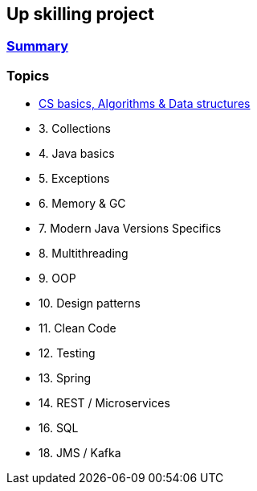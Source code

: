 == Up skilling project

=== https://github.com/ErickAi/upskilling/wiki[Summary]

=== Topics

- https://github.com/ErickAi/upskilling/tree/master/02-csbasics[CS basics, Algorithms & Data structures]
- 3. Collections
- 4. Java basics
- 5. Exceptions
- 6. Memory & GC
- 7. Modern Java Versions Specifics
- 8. Multithreading
- 9. OOP
- 10. Design patterns
- 11. Clean Code
- 12. Testing
- 13. Spring
- 14. REST / Microservices
- 16. SQL
- 18. JMS / Kafka


